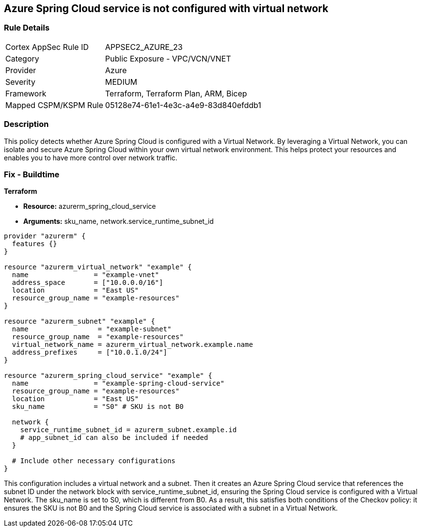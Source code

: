 == Azure Spring Cloud service is not configured with virtual network

=== Rule Details

[cols="1,2"]
|===
|Cortex AppSec Rule ID |APPSEC2_AZURE_23
|Category |Public Exposure - VPC/VCN/VNET
|Provider |Azure
|Severity |MEDIUM
|Framework |Terraform, Terraform Plan, ARM, Bicep
|Mapped CSPM/KSPM Rule |05128e74-61e1-4e3c-a4e9-83d840efddb1
|===


=== Description

This policy detects whether Azure Spring Cloud is configured with a Virtual Network. By leveraging a Virtual Network, you can isolate and secure Azure Spring Cloud within your own virtual network environment. This helps protect your resources and enables you to have more control over network traffic.

=== Fix - Buildtime

*Terraform*

* *Resource:* azurerm_spring_cloud_service
* *Arguments:* sku_name, network.service_runtime_subnet_id

[source,go]
----
provider "azurerm" {
  features {}
}

resource "azurerm_virtual_network" "example" {
  name                = "example-vnet"
  address_space       = ["10.0.0.0/16"]
  location            = "East US"
  resource_group_name = "example-resources"
}

resource "azurerm_subnet" "example" {
  name                 = "example-subnet"
  resource_group_name  = "example-resources"
  virtual_network_name = azurerm_virtual_network.example.name
  address_prefixes     = ["10.0.1.0/24"]
}

resource "azurerm_spring_cloud_service" "example" {
  name                = "example-spring-cloud-service"
  resource_group_name = "example-resources"
  location            = "East US"
  sku_name            = "S0" # SKU is not B0

  network {
    service_runtime_subnet_id = azurerm_subnet.example.id
    # app_subnet_id can also be included if needed
  }
  
  # Include other necessary configurations
}
----

This configuration includes a virtual network and a subnet. Then it creates an Azure Spring Cloud service that references the subnet ID under the network block with service_runtime_subnet_id, ensuring the Spring Cloud service is configured with a Virtual Network. The sku_name is set to S0, which is different from B0. As a result, this satisfies both conditions of the Checkov policy: it ensures the SKU is not B0 and the Spring Cloud service is associated with a subnet in a Virtual Network.
